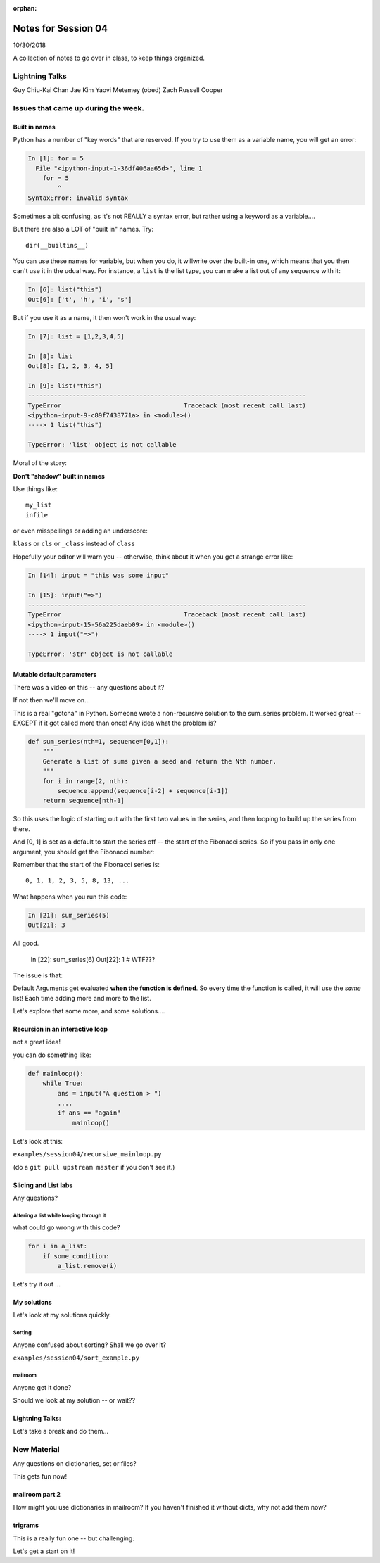 :orphan:

.. _notes_session04:

####################
Notes for Session 04
####################

10/30/2018

A collection of notes to go over in class, to keep things organized.

Lightning Talks
===============

Guy Chiu-Kai Chan
Jae Kim
Yaovi Metemey (obed)
Zach Russell  Cooper

Issues that came up during the week.
====================================

Built in names
--------------

Python has a number of "key words" that are reserved. If you try to use them as a variable name, you will get an error:

.. code-block:: ipython

    In [1]: for = 5
      File "<ipython-input-1-36df406aa65d>", line 1
        for = 5
            ^
    SyntaxError: invalid syntax

Sometimes a bit confusing, as it's not REALLY a syntax error, but rather using a keyword as a variable....

But there are also a LOT of "built in" names. Try::

    dir(__builtins__)

You can use these names for variable, but when you do, it willwrite over the built-in one, which means that you then can't use it in the udual way. For instance, a ``list`` is the list type, you can make a list out of any sequence with it:

.. code-block:: ipython

    In [6]: list("this")
    Out[6]: ['t', 'h', 'i', 's']

But if you use it as a name, it then won't work in the usual way:

.. code-block:: ipython

    In [7]: list = [1,2,3,4,5]

    In [8]: list
    Out[8]: [1, 2, 3, 4, 5]

    In [9]: list("this")
    ---------------------------------------------------------------------------
    TypeError                                 Traceback (most recent call last)
    <ipython-input-9-c89f7438771a> in <module>()
    ----> 1 list("this")

    TypeError: 'list' object is not callable

Moral of the story:

**Don't "shadow" built in names**

Use things like::

    my_list
    infile

or even misspellings or adding an underscore:

``klass`` or ``cls`` or ``_class`` instead of ``class``

Hopefully your editor will warn you -- otherwise, think about it when you get a strange error like:

.. code-block:: ipython

    In [14]: input = "this was some input"

    In [15]: input("=>")
    ---------------------------------------------------------------------------
    TypeError                                 Traceback (most recent call last)
    <ipython-input-15-56a225daeb09> in <module>()
    ----> 1 input("=>")

    TypeError: 'str' object is not callable


Mutable default parameters
--------------------------

There was a video on this -- any questions about it?

If not then we'll move on...

This is a real "gotcha" in Python. Someone wrote a non-recursive solution to the sum_series problem. It worked great -- EXCEPT if it got called more than once! Any idea what the problem is?

.. code-block:: python

    def sum_series(nth=1, sequence=[0,1]):
        """
        Generate a list of sums given a seed and return the Nth number.
        """
        for i in range(2, nth):
            sequence.append(sequence[i-2] + sequence[i-1])
        return sequence[nth-1]

So this uses the logic of starting out with the first two values in the series, and then looping to build up the series from there.

And [0, 1] is set as a default to start the series off -- the start of the Fibonacci series.  So if you pass in only one argument, you should get the Fibonacci number:

Remember that the start of the Fibonacci series is::

  0, 1, 1, 2, 3, 5, 8, 13, ...

What happens when you run this code:

.. code-block:: python

    In [21]: sum_series(5)
    Out[21]: 3

All good.

    In [22]: sum_series(6)
    Out[22]: 1
    # WTF???

The issue is that:

Default Arguments get evaluated **when the function is defined**. So every time the function is called, it will use the *same* list! Each time adding more and more to the list.

Let's explore that some more, and some solutions....


Recursion in an interactive loop
--------------------------------

not a great idea!

you can do something like:

.. code-block:: python

    def mainloop():
        while True:
            ans = input("A question > ")
            ....
            if ans == "again"
                mainloop()

Let's look at this:

``examples/session04/recursive_mainloop.py``

(do a ``git pull upstream master`` if you don't see it.)

Slicing and List labs
---------------------

Any questions?

Altering a list while looping through it
........................................

what could go wrong with this code?

.. code-block:: python

    for i in a_list:
        if some_condition:
            a_list.remove(i)

Let's try it out ...

My solutions
------------

Let's look at my solutions quickly.

Sorting
.......

Anyone confused about sorting? Shall we go over it?

``examples/session04/sort_example.py``


mailroom
........

Anyone get it done?

Should we look at my solution -- or wait??

Lightning Talks:
----------------

Let's take a break and do them...

New Material
============

Any questions on dictionaries, set or files?

This gets fun now!

mailroom part 2
---------------

How might you use dictionaries in mailroom? If you haven't finished it without dicts, why not add them now?

trigrams
--------

This is a really fun one -- but challenging.

Let's get a start on it!


